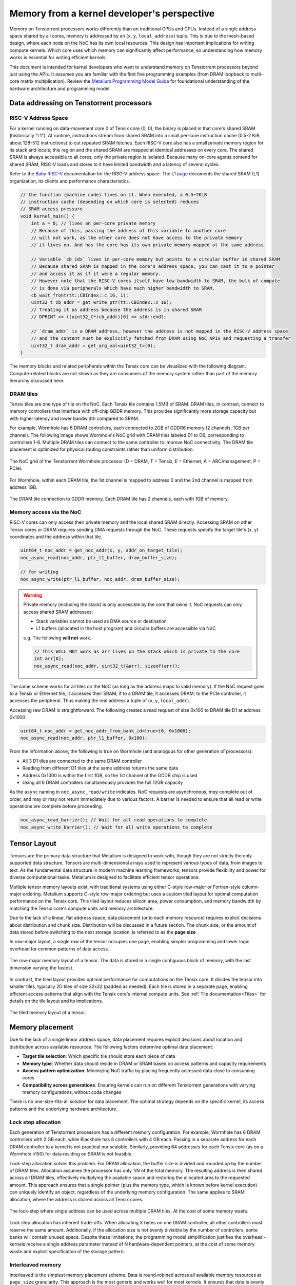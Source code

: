 .. _memory_for_kernel_developers:

Memory from a kernel developer's perspective
============================================

Memory on Tenstorrent processors works differently than on traditional CPUs and GPUs. Instead of a single address space shared by all cores, memory is addressed by an (``x``, ``y``, ``local_address``) tuple. This is due to the mesh-based design, where each node on the NoC has its own local resources. This design has important implications for writing compute kernels. Which core uses which memory can significantly affect performance, so understanding how memory works is essential for writing efficient kernels.

This document is intended for kernel developers who want to understand memory on Tenstorrent processors beyond just using the APIs. It assumes you are familiar with the first five programming examples (from DRAM loopback to multi-core matrix multiplication). Review the `Metalium Programming Model Guide <https://github.com/tenstorrent/tt-metal/blob/main/METALIUM_GUIDE.md>`_ for foundational understanding of the hardware architecture and programming model.

Data addressing on Tenstorrent processors
-----------------------------------------

RISC-V Address Space
~~~~~~~~~~~~~~~~~~~~

For a kernel running on data-movement core 0 of Tensix core (0, 0), the binary is placed in that core's shared SRAM (historically "L1"). At runtime, instructions stream from shared SRAM into a small per-core instruction cache (0.5-2 KiB, about 128-512 instructions) to cut repeated SRAM fetches. Each RISC-V core also has a small private memory region for its stack and locals; this region and the shared SRAM are mapped at identical addresses on every core. The shared SRAM is always accessible to all cores; only the private region is isolated. Because many on-core agents contend for shared SRAM, RISC-V loads and stores to it have limited bandwidth and a latency of several cycles.

Refer to the `Baby RISC-V <https://github.com/tenstorrent/tt-isa-documentation/blob/main/WormholeB0/TensixTile/BabyRISCV/README.md>`_ documentation for the RISC-V address space. The `L1 page <https://github.com/tenstorrent/tt-isa-documentation/blob/main/WormholeB0/TensixTile/L1.md>`_ documents the shared SRAM (L1) organization, its clients and performance characteristics.

.. code-block:: cpp

    // the function (machine code) lives on L1. When executed, a 0.5~2KiB
    // instruction cache (depending on which core is selected) reduces
    // SRAM access pressure
    void kernel_main() {
        int a = 0; // lives on per-core private memory
        // Because of this, passing the address of this variable to another core
        // will not work, as the other core does not have access to the private memory
        // it lives on. And has the core has its own private memory mapped at the same address

        // Variable `cb_idx` lives in per-core memory but points to a circular buffer in shared SRAM
        // Because shared SRAM is mapped in the core's address space, you can cast it to a pointer
        // and access it as if it were a regular memory.
        // However note that the RISC-V cores itself have low bandwidth to SRAM, the bulk of compute
        // is done via peripherals which have much higher bandwidth to SRAM.
        cb_wait_front(tt::CBIndex::c_16, 1);
        uint32_t cb_addr = get_write_ptr(tt::CBIndex::c_16);
        // Treating it as address because the address is in shared SRAM
        // DPRINT << ((uint32_t*)cb_addr)[0] << std::endl;

        // `dram_addr` is a DRAM address, however the address is not mapped in the RISC-V address space
        // and the content must be explicitly fetched from DRAM using NoC APIs and requesting a transfer
        uint32_t dram_addr = get_arg_val<uint32_t>(0);
    }

The memory blocks and related peripherals within the Tensix core can be visualized with the following diagram. Compute-related blocks are not shown as they are consumers of the memory system rather than part of the memory hierarchy discussed here.

.. figure:: /images/tensix-memory-diagram.webp
    :alt: The main memory blocks that exist in a Tensix Core


DRAM tiles
~~~~~~~~~~

Tensix tiles are one type of tile on the NoC. Each Tensix tile contains 1.5MB of SRAM. DRAM tiles, in contrast, connect to memory controllers that interface with off-chip GDDR memory. This provides significantly more storage capacity but with higher latency and lower bandwidth compared to SRAM.

For example, Wormhole has 6 DRAM controllers, each connected to 2GB of GDDR6 memory (2 channels, 1GB per channel). The following image shows Wormhole's NoC grid with DRAM tiles labeled D1 to D6, corresponding to controllers 1-6. Multiple DRAM tiles can connect to the same controller to improve NoC connectivity. The DRAM tile placement is optimized for physical routing constraints rather than uniform distribution.

.. figure:: /images/tenstorrent-wormhole-logical-noc-diagram.webp
    :alt: The logical NoC diagram of Wormhole with DRAM tiles labeled D1 to D6.
    :align: center
    :width: 65%

    The NoC grid of the Tenstorrent Wormhole processor (D = DRAM, T = Tensix, E = Ethernet, A = ARC/management, P = PCIe).

For Wormhole, within each DRAM tile, the 1st channel is mapped to address 0 and the 2nd channel is mapped from address 1GB.

.. figure:: /images/tenstorrent-wormhole-dram-tile-connect-gddr.webp
    :alt: The DRAM tile connection to GDDR memory.
    :align: center
    :width: 65%

    The DRAM tile connection to GDDR memory. Each DRAM tile has 2 channels, each with 1GB of memory.

Memory access via the NoC
~~~~~~~~~~~~~~~~~~~~~~~~~

RISC-V cores can only access their private memory and the local shared SRAM directly. Accessing SRAM on other Tensix cores or DRAM requires sending DMA requests through the NoC. These requests specify the target tile's (x, y) coordinates and the address within that tile.

.. code-block:: cpp

    uint64_t noc_addr = get_noc_addr(x, y, addr_on_target_tile);
    noc_async_read(noc_addr, ptr_l1_buffer, dram_buffer_size);

    // for writing
    noc_async_write(ptr_l1_buffer, noc_addr, dram_buffer_size);

.. warning::

    Private memory (including the stack) is only accessible by the core that owns it. NoC requests can only access shared SRAM addresses:

    * Stack variables cannot be used as DMA source or destination
    * L1 buffers (allocated in the host program) and circular buffers are accessible via NoC

    e.g. The following **will not** work.

    .. code-block:: c++

        // This WILL NOT work as arr lives on the stack which is private to the core
        int arr[8];
        noc_async_read(noc_addr, uint32_t(&arr), sizeof(arr));

The same scheme works for all tiles on the NoC (as long as the address maps to valid memory). If the NoC request goes to a Tensix or Ethernet tile, it accesses their SRAM; if to a DRAM tile, it accesses DRAM; to the PCIe controller, it accesses the peripheral. Thus making the real address a tuple of (``x``, ``y``, ``local_addr``).

Accessing raw DRAM is straightforward. The following creates a read request of size 0x100 to DRAM tile D1 at address 0x1000:

.. code-block:: cpp

    uint64_t noc_addr = get_noc_addr_from_bank_id<true>(0, 0x1000);
    noc_async_read(noc_addr, ptr_l1_buffer, 0x100);

From the information above, the following is true on Wormhole (and analogous for other generation of processors):

* All 3 D1 tiles are connected to the same DRAM controller
* Reading from different D1 tiles at the same address returns the same data
* Address 0x1000 is within the first 1GB, so the 1st channel of the GDDR chip is used
* Using all 6 DRAM controllers simultaneously provides the full 12GB capacity

As the ``async`` naming in ``noc_async_read/write`` indicates. NoC requests are asynchronous, *may* complete out of order, and may or may not return immediately due to various factors. A barrier is needed to ensure that all read or write operations are complete before proceeding.

.. code-block:: cpp

    noc_async_read_barrier(); // Wait for all read operations to complete
    noc_async_write_barrier(); // Wait for all write operations to complete

Tensor Layout
-------------

Tensors are the primary data structure that Metalium is designed to work with, though they are not strictly the only supported data structure. Tensors are multi-dimensional arrays used to represent various types of data, from images to text. As the fundamental data structure in modern machine learning frameworks, tensors provide flexibility and power for diverse computational tasks. Metalium is designed to facilitate efficient tensor operations.

Multiple tensor memory layouts exist, with traditional systems using either C-style row-major or Fortran-style column-major ordering. Metalium supports C-style row-major ordering but uses a custom tiled layout for optimal computation performance on the Tensix core. This tiled layout reduces silicon area, power consumption, and memory bandwidth by matching the Tensix core's compute units and memory architecture.

Due to the lack of a linear, flat address space, data placement (onto each memory resource) requires explicit decisions about distribution and chunk size. Distribution will be discussed in a future section. The chunk size, or the amount of data stored before switching to the next storage location, is referred to as the **page size**.

In row-major layout, a single row of the tensor occupies one page, enabling simpler programming and lower logic overhead for common patterns of data access.

.. figure:: /images/tenstorrent-row-major-memory-layout.webp
    :alt: The row-major memory layout of a tensor.
    :align: center
    :scale: 65%

    The row-major memory layout of a tensor. The data is stored in a single contiguous block of memory, with the last dimension varying the fastest.

In contrast, the tiled layout provides optimal performance for computations on the Tensix core. It divides the tensor into smaller tiles, typically 2D tiles of size 32x32 (padded as needed). Each tile is stored in a separate page, enabling efficient access patterns that align with the Tensix core's internal compute units. See :ref:`Tile documentation<Tiles>` for details on the tile layout and its implications.


.. figure:: /images/tenstorrent-tile-memory-layout.webp
    :alt: The tiled memory layout of a tensor.
    :align: center
    :scale: 65%

    The tiled memory layout of a tensor.


Memory placement
----------------

Due to the lack of a single linear address space, data placement requires explicit decisions about location and distribution across available resources. The following factors determine optimal data placement:

* **Target tile selection**: Which specific tile should store each piece of data
* **Memory type**: Whether data should reside in DRAM or SRAM based on access patterns and capacity requirements
* **Access pattern optimization**: Minimizing NoC traffic by placing frequently accessed data close to consuming cores
* **Compatibility across generations**: Ensuring kernels can run on different Tenstorrent generations with varying memory configurations, without code changes

There is no one-size-fits-all solution for data placement. The optimal strategy depends on the specific kernel, its access patterns and the underlying hardware architecture.

Lock step allocation
~~~~~~~~~~~~~~~~~~~~

Each generation of Tenstorrent processors has a different memory configuration. For example, Wormhole has 6 DRAM controllers with 2 GB each, while Blackhole has 8 controllers with 4 GB each. Passing in a separate address for each DRAM controller to a kernel is not practical nor scalable. Similarly, providing 64 addresses for each Tensix core (as on a Wormhole n150) for data residing on SRAM is not feasible.

Lock-step allocation solves this problem. For DRAM allocation, the buffer size is divided and rounded up by the number of DRAM tiles. Allocation assumes the processor has only 1/N of the total memory. The resulting address is then shared across all DRAM tiles, effectively multiplying the available space and restoring the allocated area to the requested amount. This approach ensures that a single pointer (plus the memory type, which is known before kernel execution) can uniquely identify an object, regardless of the underlying memory configuration. The same applies to SRAM allocation, where the address is shared across all Tensix cores.


.. figure:: /images/tenstorrent-lock-step-allocation-cross-banks.webp
    :alt: The lock-step allocation diagram.
    :align: center

    The lock-step where single address can be used across multiple DRAM tiles. At the cost of some memory waste.

Lock step allocation has inherent trade-offs. When allocating X bytes on one DRAM controller, all other controllers must reserve the same amount. Additionally, if the allocation size is not evenly divisible by the number of controllers, some banks will contain unused space. Despite these limitations, the programming model simplification justifies the overhead - kernels receive a single address parameter instead of N hardware-dependent pointers, at the cost of some memory waste and explicit specification of the storage pattern.


Interleaved memory
~~~~~~~~~~~~~~~~~~

Interleaved is the simplest memory placement scheme. Data is round‑robined across all available memory resources at ``page_size`` granularity. This approach is the most generic and works well for most kernels. It ensures that data is evenly distributed across all memory banks and not hot-spotted on any single one. At the cost of less efficient memory access patterns for certain operations such as matrix multiplication and convolution, where locality is paramount.

The following example is a typical interleaved memory allocation for a DRAM buffer. It allocates a buffer of size ``tile_size_bytes * n_tiles`` bytes. The ``page_size`` is set to the size of a tile, which 2KiB for bfloat16 tiles - each DRAM controller will hold a tile of data, and the next tile will be stored on the next DRAM controller, and so on.

.. code-block:: cpp

    constexpr uint32_t n_tiles = 64;
    constexpr uint32_t elements_per_tile = tt::constants::TILE_WIDTH * tt::constants::TILE_HEIGHT;
    constexpr uint32_t tile_size_bytes = sizeof(bfloat16) * elements_per_tile;

    tt_metal::InterleavedBufferConfig dram_config{
        .device = device,
        .size = tile_size_bytes * n_tiles,
        .page_size = tile_size_bytes,
        .buffer_type = tt_metal::BufferType::DRAM};

    auto src0_dram_buffer = CreateBuffer(dram_config);
    auto in0_addr = src0_dram_buffer->address();

    // Tell the kernel how to access the memory
    std::vector<uint32_t> compile_time_args; // passed to kernel during kernel setup
    TensorAccessorArgs(*src0_dram_buffer).append_to(compile_time_args);

The above code allocates 64 tiles of size 2KiB each, for a total of 128KiB. Across DRAM controllers. We can visualize the allocation (as a 1D array) as follows:

.. figure:: /images/tenstorrent-interleaved-allocation-64-tiles-wh.webp
    :alt: Allocating 64 tiles of interleaved memory on Wormhole
    :align: center
    :width: 65%

    Allocation of 64 tiles of bfloat16 in interleaved memory on Wormhole (6 DRAM controllers). Each tile is 1024 elements of bfloat16, or 2KiB. The allocation round-robins across the 6 DRAM controllers.


As interleaved memory is the most common allocation scheme. Instead of manually calculating the address and tile coordinates, utilities are provided to enable easy access. ``TensorAccessor`` enables efficient, random access to interleaved memory. Allowing tile/page sized granularity for read and writes.

.. code-block:: cpp

    // access parameters are passed in compile time, starting from parameter 0
    constexpr auto in0_args = TensorAccessorArgs<0>();
    const auto in0 = TensorAccessor(in0_args, in0_addr, tile_size_bytes);
    ...

    for (uint32_t i = 0; i < n_tiles; i++) {
        cb_reserve_back(cb_in0, 1);
        uint32_t cb_in0_addr = get_write_ptr(cb_in0);
        noc_async_read_tile(i, in0, cb_in0_addr); // read the i-th tile from the interleaved buffer

        noc_async_read_barrier();
        cb_push_back(cb_in0, 1);
    }

SRAM buffers
~~~~~~~~~~~~

It is also possible to allocate buffers in SRAM. This is useful for small buffers that need to be accessed with high bandwidth, low latency and high locality. SRAM provides much higher bandwidth and lower latency than DRAM, making it ideal for intermediate data that needs to be accessed frequently during computation. However, SRAM is a very limited resource, so it is important to use it wisely and deallocate as soon as it is no longer needed.

Allocating on SRAM is exactly the same as allocating on DRAM, except that the buffer type is set to ``BufferType::L1``. The following example allocates the same buffer as above, but in SRAM instead of DRAM. In this case, the round-robin allocation is done across all Tensix cores instead of DRAM controllers.

.. code-block:: cpp

    tt_metal::InterleavedBufferConfig sram_config{
        .device = device,
        .size = tile_size_bytes * n_tiles,
        .page_size = tile_size_bytes,
        .buffer_type = tt_metal::BufferType::L1}; // change here

    auto src0_sram_buffer = CreateBuffer(sram_config);
    auto in0_addr = src0_sram_buffer->address();

    std::vector<uint32_t> compile_time_args;
    // The knowledge that the buffer lives on SRAM is captured
    TensorAccessorArgs(*src0_sram_buffer).append_to(compile_time_args);

As allocation type and scheme is known at compile time. The same ``TensorAccessor`` helper can be used to access the SRAM buffer with 0 change to the kernel.

.. code-block:: cpp

    // Nothing changes compared to reading from DRAM as allocation on DRAM or SRAM is known before
    // kernel compilation.
    // Whether accessing DRAM or SRAM is stored in TensorAccessorArgs.
    constexpr auto in0_args = TensorAccessorArgs<0>();
    const auto in0 = TensorAccessor(in0_args, in0_addr, tile_size_bytes);
    ...

    for (uint32_t i = 0; i < n_tiles; i++) {
        cb_reserve_back(cb_in0, 1);
        uint32_t cb_in0_addr = get_write_ptr(cb_in0);
        noc_async_read_tile(i, in0, cb_in0_addr);

        noc_async_read_barrier();
        cb_push_back(cb_in0, 1);
    }

Sharded tensor
~~~~~~~~~~~~~~

Interleaved memory, while simple and generic, does not always provide optimal performance for all kernels. It can lead to NoC contention since each link can only carry one packet at a time. When multiple packets attempt to traverse the same link, one must wait, causing delays and reduced throughput. The problem is true for both Interleaved DRAM and SRAM buffers. This is particularly problematic for high-bandwidth kernels with predictable access patterns, such as matrix multiplication or convolution. In these cases, more advanced memory allocation schemes that reduce contention and improve data locality often provide better performance.

.. figure:: /images/tenstorrent-wormhole-interleaved-noc-path-congestion.webp
    :alt: NoC congestion under DRAM access
    :align: center
    :scale: 65%

    It is possible to have contention on the NoC when multiple packets try to traverse the same link.


Sharded memory is a more advanced allocation scheme that allows for, but not necessarily makes, a more efficient memory access pattern. It is used for kernels that require more control over data placement and access patterns. Sharded memory allows you to specify which tiles should store which data, and how the data should be partitioned across those tiles.

Metalium supports several sharding schemes:

* **Height sharding**: Data is partitioned across tiles based on the height dimension
* **Width sharding**: Data is partitioned across tiles based on the width dimension
* **Block sharding**: Data is partitioned across tiles on both width and height dimensions

Sharding is usually only done for SRAM buffers.

.. code-block:: cpp

    using namespace tt::constants;
    ShardSpecBuffer shard_spec(
        cores,                                            // The core grid on which data is distributed on
        { uint32_t(tiles_per_core_width * TILE_HEIGHT),   // Width and height in bytes
          uint32_t(tiles_per_core_height * TILE_WIDTH) },
        ShardOrientation::ROW_MAJOR,                      // direction (across cores) to distribute shards
        { TILE_HEIGHT, TILE_WIDTH },                      // Page size in elements
        { height_tiles, width_tiles });                   // shape of the overall matrix/tensor in shards

    // Allocate a sharded buffer in L1
    auto buf = CreateBuffer(ShardedBufferConfig{
        .device = device,
        .size = n_tiles * tile_size_bytes,
        .page_size = tile_size_bytes,
        .buffer_layout = TensorMemoryLayout::HEIGHT_SHARDED,
        .shard_parameters = shard_spec});

    // Describe access pattern for kernel (compile-time args packing helper).
    std::vector<uint32_t> compile_time_args;
    TensorAccessorArgs(*buf).append_to(compile_time_args);


Accessing of sharded memory is done exactly like accessing interleaved memory. ``TensorAccessor`` enables efficient, random access to sharded memory. Allowing tile/page sized granularity for read and writes.

.. note::

    Note the concepts (DRAM vs SRAM, interleaved vs sharded) are mostly independent of each other. You can have interleaved DRAM buffers (most common), interleaved SRAM buffers (often used for temporary data), sharded SRAM buffers (for specific use cases where they benefit from the bandwidth) and sharded DRAM buffers (rarely used due to limited DRAM vs NoC bandwidth thus not described above). The best approach depends on the specific kernel and its access patterns.
